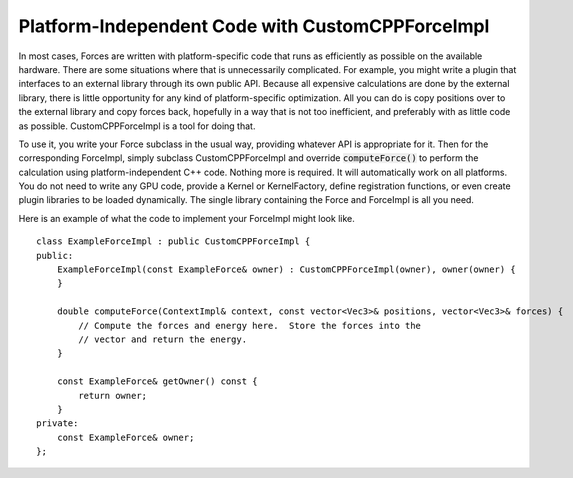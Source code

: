 .. role:: code
.. raw:: html

    <style> .code {font-family:monospace;} </style>
    <style> .caption {text-align:center;} </style>

.. highlight:: c++


.. _customcppforceimpl:

Platform-Independent Code with CustomCPPForceImpl
#################################################

In most cases, Forces are written with platform-specific code that runs as
efficiently as possible on the available hardware.  There are some situations
where that is unnecessarily complicated.  For example, you might write a plugin
that interfaces to an external library through its own public API.  Because all
expensive calculations are done by the external library, there is little
opportunity for any kind of platform-specific optimization.  All you can do is
copy positions over to the external library and copy forces back, hopefully in
a way that is not too inefficient, and preferably with as little code as
possible.  CustomCPPForceImpl is a tool for doing that.

To use it, you write your Force subclass in the usual way, providing whatever
API is appropriate for it.  Then for the corresponding ForceImpl, simply
subclass CustomCPPForceImpl and override :code:`computeForce()` to perform the
calculation using platform-independent C++ code.  Nothing more is required.  It
will automatically work on all platforms.  You do not need to write any GPU
code, provide a Kernel or KernelFactory, define registration functions, or even
create plugin libraries to be loaded dynamically.  The single library containing
the Force and ForceImpl is all you need.

Here is an example of what the code to implement your ForceImpl might look like.
::

    class ExampleForceImpl : public CustomCPPForceImpl {
    public:
        ExampleForceImpl(const ExampleForce& owner) : CustomCPPForceImpl(owner), owner(owner) {
        }

        double computeForce(ContextImpl& context, const vector<Vec3>& positions, vector<Vec3>& forces) {
            // Compute the forces and energy here.  Store the forces into the
            // vector and return the energy.
        }

        const ExampleForce& getOwner() const {
            return owner;
        }
    private:
        const ExampleForce& owner;
    };
